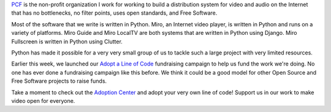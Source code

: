 .. title: Adopt a line of Miro code!
.. slug: adoptaline
.. date: 2009-05-01 13:30:43
.. tags: miro, python, work

`PCF <http://pculture.org/>`_ is the 
non-profit organization I work for working to build a distribution system 
for video and audio on the Internet that has no bottlenecks, no filter 
points, uses open standards, and Free Software.

Most of the software that we write is written in Python.  Miro, an Internet 
video player, is written in Python and runs on a variety of platforms.  
Miro Guide and Miro LocalTV are both systems that are written in Python
using Django.  Miro Fullscreen is written in Python using Clutter.

Python has made it possible for a very very small group of us to tackle such
a large project with very limited resources.

Earlier this week, we launched our `Adopt a Line of Code
<http://getmiro.com/adopt/>`_ fundraising campaign to help us fund the work
we're doing.  No one has ever done a fundraising campaign like this before.  We
think it could be a good model for other Open Source and Free Software projects
to raise funds.

Take a moment to check out the `Adoption Center <http://getmiro.com/adopt/>`_
and adopt your very own line of code!  Support us in our work to make video
open for everyone.
